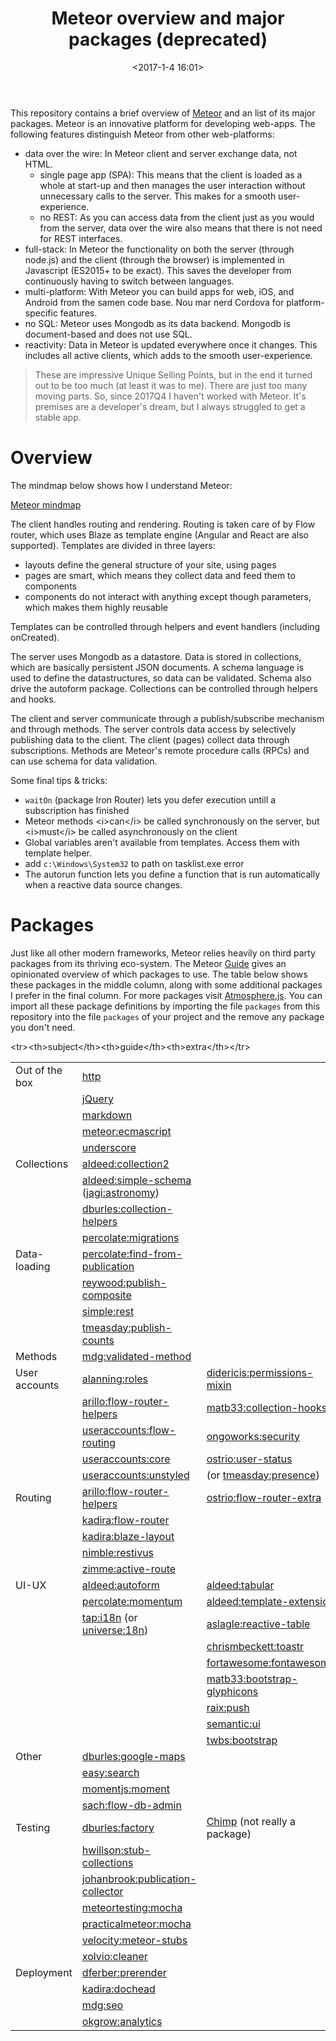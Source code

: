 #+title: Meteor overview and major packages (deprecated)
#+date: <2017-1-4 16:01>
#+filetags: technote
#+STARTUP: showall indent inlineimages

This repository contains a brief overview of [[http://meteor.com][Meteor]] and an list of its major packages. Meteor is an innovative platform for developing web-apps. The following features distinguish Meteor from other web-platforms:

- data over the wire: In Meteor client and server exchange data, not HTML.
  - single page app (SPA): This means that the client is loaded as a whole at start-up and then manages the user interaction without unnecessary calls to the server. This makes for a smooth user-experience.
  - no REST: As you can access data from the client just as you would from the server, data over the wire also means that there is not need for REST interfaces.
- full-stack: In Meteor the functionality on both the server (through node.js) and the client (through the browser) is implemented in Javascript (ES2015+ to be exact). This saves the developer from continuously having to switch between languages.
- multi-platform: With Meteor you can build apps for web, iOS, and Android from the samen code base. Nou mar nerd Cordova for platform-specific features.
- no SQL: Meteor uses Mongodb as its data backend. Mongodb is document-based and does not use SQL.
- reactivity: Data in Meteor is updated everywhere once it changes. This includes all active clients, which adds to the smooth user-experience.

#+BEGIN_QUOTE
These are impressive Unique Selling Points, but in the end it turned out to be too much (at least it was to me). There are just too many moving parts. So, since 2017Q4 I haven't worked with Meteor. It's premises are a developer's dream, but I always struggled to get a stable app.
#+END_QUOTE

* Overview

The mindmap below shows how I understand Meteor:

[[./img/Meteor.png][Meteor mindmap]]

The client handles routing and rendering. Routing is taken care of by Flow router, which uses Blaze as template engine (Angular and React are also supported). Templates are divided in three layers:

- layouts define the general structure of your site, using pages
- pages are smart, which means they collect data and feed them to components
- components do not interact with anything except though parameters, which makes them highly reusable

Templates can be controlled through helpers and event handlers (including onCreated).

The server uses Mongodb as a datastore. Data is stored in collections, which are basically persistent JSON documents. A schema language is used to define the datastructures, so data can be validated. Schema also drive the autoform package. Collections can be controlled through helpers and hooks.

The client and server communicate through a publish/subscribe mechanism and through methods. The server controls data access by selectively publishing data to the client. The client (pages) collect data through subscriptions. Methods are Meteor's remote procedure calls (RPCs) and can use schema for data validation.

Some final tips & tricks:

- ~waitOn~ (package Iron Router) lets you defer execution untill a subscription has finished
- Meteor methods <i>can</i> be called synchronously on the server, but <i>must</i> be called asynchronously  on the client
- Global variables aren't available from templates. Access them with template helper.
- add ~c:\Windows\System32~ to path on tasklist.exe error
- The autorun function lets you define a function that is run automatically when a reactive data source changes.

* Packages

Just like all other modern frameworks, Meteor relies heavily on third party packages from its thriving eco-system. The Meteor [[http://guide.meteor.com][Guide]] gives an opinionated overview of which packages to use. The table below shows these packages in the middle column, along with some additional packages I prefer in the final column. For more packages visit [[https://atmospherejs.com/packages/most-used][Atmosphere.js]]. You can import all these package definitions by importing the file ~packages~ from this repository into the file ~packages~ of your project and the remove any package you don't need.

<tr><th>subject</th><th>guide</th><th>extra</th></tr>

|----------------+---------------------------------------+------------------------------|
| Out of the box | [[https://docs.meteor.com/api/http.html][http]]                                  |                              |
|                | [[https://docs.meteor.com/packages/jquery.html][jQuery]]                                |                              |
|                | [[https://docs.meteor.com/packages/markdown.html][markdown]]                              |                              |
|                | [[http://atmospherejs.com/meteor/ecmascript][meteor:ecmascript]]                     |                              |
|                | [[https://docs.meteor.com/packages/underscore.html][underscore]]                            |                              |
|----------------+---------------------------------------+------------------------------|
| Collections    | [[http://atmospherejs.com/aldeed/collection2][aldeed:collection2]]                    |                              |
|                | [[http://atmospherejs.com/aldeed/simple-schema][aldeed:simple-schema]] ([[http://atmospherejs.com/jagi/astronomy][jagi:astronomy]]) |                              |
|                | [[http://atmospherejs.com/dburles/collection-helpers][dburles:collection-helpers]]            |                              |
|                | [[http://atmospherejs.com/percolate/migrations][percolate:migrations]]                  |                              |
|----------------+---------------------------------------+------------------------------|
| Data-loading   | [[http://atmospherejs.com/percolate/find-from-publication)][percolate:find-from-publication]]       |                              |
|                | [[http://atmospherejs.com/reywood/publish-composite][reywood:publish-composite]]             |                              |
|                | [[http://atmospherejs.com/simple/rest][simple:rest]]                           |                              |
|                | [[http://atmospherejs.com/tmeasday/publish-counts][tmeasday:publish-counts]]               |                              |
|----------------+---------------------------------------+------------------------------|
| Methods        | [[https://atmospherejs.com/mdg/validated-method][mdg:validated-method]]                  |                              |
|----------------+---------------------------------------+------------------------------|
| User accounts  | [[http://atmospherejs.com/alanning/roles][alanning:roles]]                        | [[http://atmospherejs.com/didericis/permissions-mixin][didericis:permissions-mixin]]  |
|                | [[http://atmospherejs.com/arillo/flow-router-helpers][arillo:flow-router-helpers]]            | [[http://atmospherejs.com/matb33/collection-hooks][matb33:collection-hooks]]      |
|                | [[http://atmospherejs.com/useraccounts/flow-routing][useraccounts:flow-routing]]             | [[http://atmospherejs.com/ongoworks/security][ongoworks:security]]           |
|                | [[http://atmospherejs.com/useraccounts/core][useraccounts:core]]                     | [[http://atmospherejs.com/ostrio/user-status][ostrio:user-status]]           |
|                | [[http://atmospherejs.com/useraccounts/unstyled][useraccounts:unstyled]]                 | (or [[http://atmospherejs.com/tmeasday/presence][tmeasday:presence]])       |
|----------------+---------------------------------------+------------------------------|
| Routing        | [[http://atmospherejs.com/arillo/flow-router-helpers][arillo:flow-router-helpers]]            | [[http://atmospherejs.com/ostrio/flow-router-extra][ostrio:flow-router-extra]]     |
|                | [[http://atmospherejs.com/kadira/flow-router][kadira:flow-router]]                    |                              |
|                | [[http://atmospherejs.com/kadira/blaze-layout][kadira:blaze-layout]]                   |                              |
|                | [[http://atmospherejs.com/nimble/restivus][nimble:restivus]]                       |                              |
|                | [[http://atmospherejs.com/zimme/active-route][zimme:active-route]]                    |                              |
|----------------+---------------------------------------+------------------------------|
| UI-UX          | [[http://atmospherejs.com/aldeed/autoform][aldeed:autoform]]                       | [[http://atmospherejs.com/aldeed/tabular][aldeed:tabular]]               |
|                | [[http://atmospherejs.com/percolate/momentum][percolate:momentum]]                    | [[http://atmospherejs.com/aldeed/template-extension][aldeed:template-extension]]    |
|                | [[http://atmospherejs.com/tap/i18n][tap:i18n]] (or [[http://atmospherejs.com/universe/18n][universe:18n]])            | [[http://atmospherejs.com/aslagle/reactive-table][aslagle:reactive-table]]       |
|                |                                       | [[http://atmospherejs.com/chrismbeckett/toastr][chrismbeckett:toastr]]         |
|                |                                       | [[http://atmospherejs.com/fortawesome/fontawesome][fortawesome:fontawesome]]      |
|                |                                       | [[http://atmospherejs.com/matb33:bootstrap-glyphicons][matb33:bootstrap-glyphicons]]  |
|                |                                       | [[http://atmospherejs.com/raix/push][raix:push]]                    |
|                |                                       | [[http://atmospherejs.com/semantic/ui][semantic:ui]]                  |
|                |                                       | [[http://atmospherejs.com/twbs/bootstrap][twbs:bootstrap]]               |
|----------------+---------------------------------------+------------------------------|
| Other          | [[http://atmospherejs.com/dburles/google-maps][dburles:google-maps]]                   |                              |
|                | [[http://atmospherejs.com/easy/search][easy:search]]                           |                              |
|                | [[http://atmospherejs.com/momentjs/moment][momentjs:moment]]                       |                              |
|                | [[http://atmospherejs.com/sach/flow-db-admin][sach:flow-db-admin]]                    |                              |
|----------------+---------------------------------------+------------------------------|
| Testing        | [[http://atmospherejs.com/dburles/factory][dburles:factory]]                       | [[https://chimp.readme.io/][Chimp]] (not really a package) |
|                | [[http://atmospherejs.com/hwillson/stub-collections][hwillson:stub-collections]]             |                              |
|                | [[http://atmospherejs.com/johanbrook/publication-collector][johanbrook:publication-collector]]      |                              |
|                | [[http://atmospherejs.com/meteortesting/mocha][meteortesting:mocha]]                   |                              |
|                | [[http://atmospherejs.com/practicalmeteor/mocha][practicalmeteor:mocha]]                 |                              |
|                | [[http://atmospherejs.com/velocity/meteor-stubs][velocity:meteor-stubs]]                 |                              |
|                | [[http://atmospherejs.com/xolvio/cleaner][xolvio:cleaner]]                        |                              |
|----------------+---------------------------------------+------------------------------|
| Deployment     | [[http://atmospherejs.com/dferber/prerender][dferber:prerender]]                     |                              |
|                | [[http://atmospherejs.com/kadira/dochead][kadira:dochead]]                        |                              |
|                | [[http://atmospherejs.com/mdg/seo][mdg:seo]]                               |                              |
|                | [[http://atmospherejs.com/okgrow/analytics][okgrow:analytics]]                      |                              |
|----------------+---------------------------------------+------------------------------|
